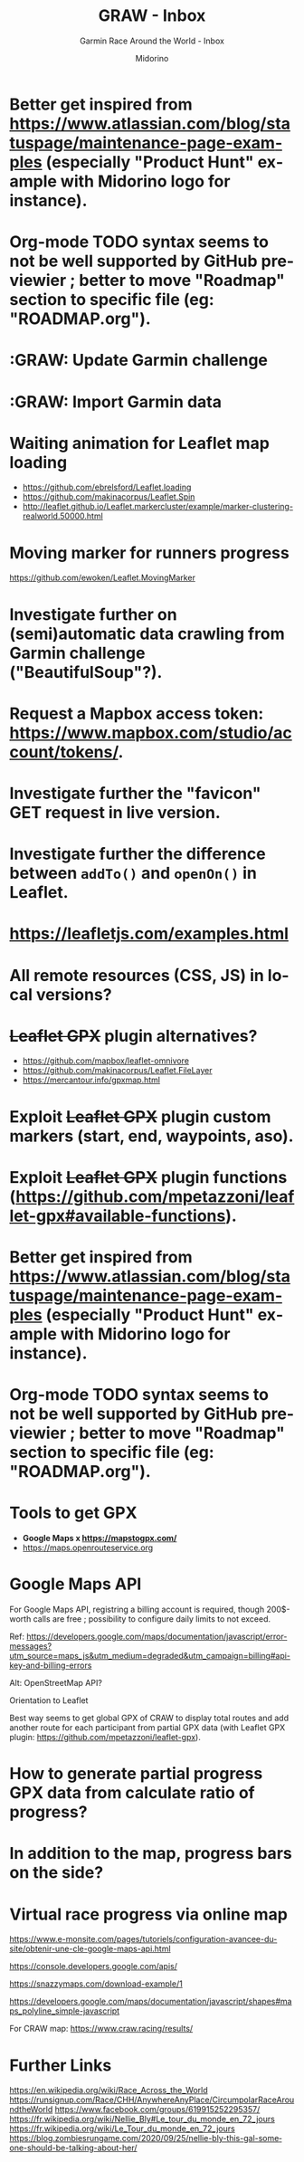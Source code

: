 #+TITLE:     GRAW - Inbox
#+SUBTITLE:  Garmin Race Around the World - Inbox
#+AUTHOR:    Midorino
#+EMAIL:     midorino@protonmail.com
#+DESCRIPTION: Ideas, todos, aso
#+LANGUAGE:  en

#+HTML_LINK_HOME: https://midorino.github.io

* Better get inspired from [[https://www.atlassian.com/blog/statuspage/maintenance-page-examples]] (especially "Product Hunt" example with Midorino logo for instance).

* Org-mode TODO syntax seems to not be well supported by GitHub previewier ; better to move "Roadmap" section to specific file (eg: "ROADMAP.org").

* :GRAW: Update Garmin challenge
SCHEDULED: <2020-11-30 .+1m>
:PROPERTIES:
:CREATED:  [2020-11-01]
:END:

* :GRAW: Import Garmin data
SCHEDULED: <2020-11-30 .+1w>
:PROPERTIES:
:CREATED:  [2020-11-01]
:END:

* Waiting animation for Leaflet map loading

- https://github.com/ebrelsford/Leaflet.loading
- https://github.com/makinacorpus/Leaflet.Spin
- http://leaflet.github.io/Leaflet.markercluster/example/marker-clustering-realworld.50000.html

* Moving marker for runners progress

https://github.com/ewoken/Leaflet.MovingMarker

* Investigate further on (semi)automatic data crawling from Garmin challenge ("BeautifulSoup"?).

* Request a Mapbox access token: [[https://www.mapbox.com/studio/account/tokens/]].

* Investigate further the "favicon" GET request in live version.

* Investigate further the difference between =addTo()= and =openOn()= in Leaflet.

* https://leafletjs.com/examples.html

* All remote resources (CSS, JS) in local versions?

* +Leaflet GPX+ plugin alternatives?

- https://github.com/mapbox/leaflet-omnivore
- https://github.com/makinacorpus/Leaflet.FileLayer
- https://mercantour.info/gpxmap.html

* Exploit +Leaflet GPX+ plugin custom markers (start, end, waypoints, aso).

* Exploit +Leaflet GPX+ plugin functions (https://github.com/mpetazzoni/leaflet-gpx#available-functions).

* Better get inspired from [[https://www.atlassian.com/blog/statuspage/maintenance-page-examples]] (especially "Product Hunt" example with Midorino logo for instance).

* Org-mode TODO syntax seems to not be well supported by GitHub previewier ; better to move "Roadmap" section to specific file (eg: "ROADMAP.org").

* Tools to get GPX

- *Google Maps x https://mapstogpx.com/*
- https://maps.openrouteservice.org

* Google Maps API

For Google Maps API, registring a billing account is required, though 200$-worth calls are free ; possibility to configure daily limits to not exceed.

Ref: https://developers.google.com/maps/documentation/javascript/error-messages?utm_source=maps_js&utm_medium=degraded&utm_campaign=billing#api-key-and-billing-errors

Alt: OpenStreetMap API?

Orientation to Leaflet

Best way seems to get global GPX of CRAW to display total routes and add another route for each participant from partial GPX data (with Leaflet GPX plugin: https://github.com/mpetazzoni/leaflet-gpx).

* How to generate partial progress GPX data from calculate ratio of progress?

* In addition to the map, progress bars on the side?

* Virtual race progress via online map

https://www.e-monsite.com/pages/tutoriels/configuration-avancee-du-site/obtenir-une-cle-google-maps-api.html

https://console.developers.google.com/apis/

https://snazzymaps.com/download-example/1

https://developers.google.com/maps/documentation/javascript/shapes#maps_polyline_simple-javascript

For CRAW map: https://www.craw.racing/results/

* Further Links

https://en.wikipedia.org/wiki/Race_Across_the_World
https://runsignup.com/Race/CHH/AnywhereAnyPlace/CircumpolarRaceAroundtheWorld
https://www.facebook.com/groups/619915252295357/
https://fr.wikipedia.org/wiki/Nellie_Bly#Le_tour_du_monde_en_72_jours
https://fr.wikipedia.org/wiki/Le_Tour_du_monde_en_72_jours
https://blog.zombiesrungame.com/2020/09/25/nellie-bly-this-gal-someone-should-be-talking-about-her/